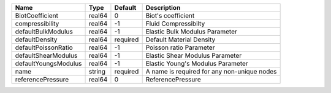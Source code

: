 

==================== ====== ======== =========================================== 
Name                 Type   Default  Description                                 
==================== ====== ======== =========================================== 
BiotCoefficient      real64 0        Biot's coefficient                          
compressibility      real64 -1       Fluid Compressibilty                        
defaultBulkModulus   real64 -1       Elastic Bulk Modulus Parameter              
defaultDensity       real64 required Default Material Density                    
defaultPoissonRatio  real64 -1       Poisson ratio Parameter                     
defaultShearModulus  real64 -1       Elastic Shear Modulus Parameter             
defaultYoungsModulus real64 -1       Elastic Young's Modulus Parameter           
name                 string required A name is required for any non-unique nodes 
referencePressure    real64 0        ReferencePressure                           
==================== ====== ======== =========================================== 


